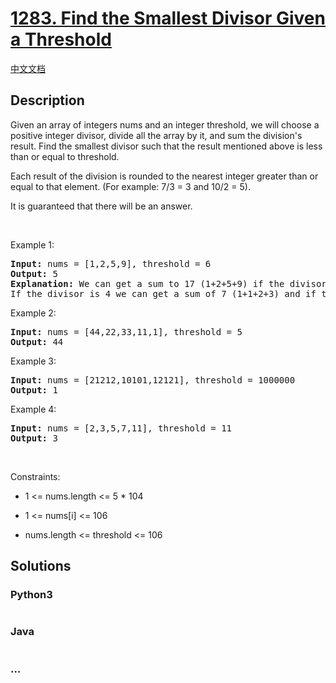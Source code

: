 * [[https://leetcode.com/problems/find-the-smallest-divisor-given-a-threshold][1283.
Find the Smallest Divisor Given a Threshold]]
  :PROPERTIES:
  :CUSTOM_ID: find-the-smallest-divisor-given-a-threshold
  :END:
[[./solution/1200-1299/1283.Find the Smallest Divisor Given a Threshold/README.org][中文文档]]

** Description
   :PROPERTIES:
   :CUSTOM_ID: description
   :END:

#+begin_html
  <p>
#+end_html

Given an array of integers nums and an integer threshold, we will choose
a positive integer divisor, divide all the array by it, and sum the
division's result. Find the smallest divisor such that the result
mentioned above is less than or equal to threshold.

#+begin_html
  </p>
#+end_html

#+begin_html
  <p>
#+end_html

Each result of the division is rounded to the nearest integer greater
than or equal to that element. (For example: 7/3 = 3 and 10/2 = 5).

#+begin_html
  </p>
#+end_html

#+begin_html
  <p>
#+end_html

It is guaranteed that there will be an answer.

#+begin_html
  </p>
#+end_html

#+begin_html
  <p>
#+end_html

 

#+begin_html
  </p>
#+end_html

#+begin_html
  <p>
#+end_html

Example 1:

#+begin_html
  </p>
#+end_html

#+begin_html
  <pre>
  <strong>Input:</strong> nums = [1,2,5,9], threshold = 6
  <strong>Output:</strong> 5
  <strong>Explanation:</strong> We can get a sum to 17 (1+2+5+9) if the divisor is 1. 
  If the divisor is 4 we can get a sum of 7 (1+1+2+3) and if the divisor is 5 the sum will be 5 (1+1+1+2). 
  </pre>
#+end_html

#+begin_html
  <p>
#+end_html

Example 2:

#+begin_html
  </p>
#+end_html

#+begin_html
  <pre>
  <strong>Input:</strong> nums = [44,22,33,11,1], threshold = 5
  <strong>Output:</strong> 44
  </pre>
#+end_html

#+begin_html
  <p>
#+end_html

Example 3:

#+begin_html
  </p>
#+end_html

#+begin_html
  <pre>
  <strong>Input:</strong> nums = [21212,10101,12121], threshold = 1000000
  <strong>Output:</strong> 1
  </pre>
#+end_html

#+begin_html
  <p>
#+end_html

Example 4:

#+begin_html
  </p>
#+end_html

#+begin_html
  <pre>
  <strong>Input:</strong> nums = [2,3,5,7,11], threshold = 11
  <strong>Output:</strong> 3
  </pre>
#+end_html

#+begin_html
  <p>
#+end_html

 

#+begin_html
  </p>
#+end_html

#+begin_html
  <p>
#+end_html

Constraints:

#+begin_html
  </p>
#+end_html

#+begin_html
  <ul>
#+end_html

#+begin_html
  <li>
#+end_html

1 <= nums.length <= 5 * 104

#+begin_html
  </li>
#+end_html

#+begin_html
  <li>
#+end_html

1 <= nums[i] <= 106

#+begin_html
  </li>
#+end_html

#+begin_html
  <li>
#+end_html

nums.length <= threshold <= 106

#+begin_html
  </li>
#+end_html

#+begin_html
  </ul>
#+end_html

** Solutions
   :PROPERTIES:
   :CUSTOM_ID: solutions
   :END:

#+begin_html
  <!-- tabs:start -->
#+end_html

*** *Python3*
    :PROPERTIES:
    :CUSTOM_ID: python3
    :END:
#+begin_src python
#+end_src

*** *Java*
    :PROPERTIES:
    :CUSTOM_ID: java
    :END:
#+begin_src java
#+end_src

*** *...*
    :PROPERTIES:
    :CUSTOM_ID: section
    :END:
#+begin_example
#+end_example

#+begin_html
  <!-- tabs:end -->
#+end_html
